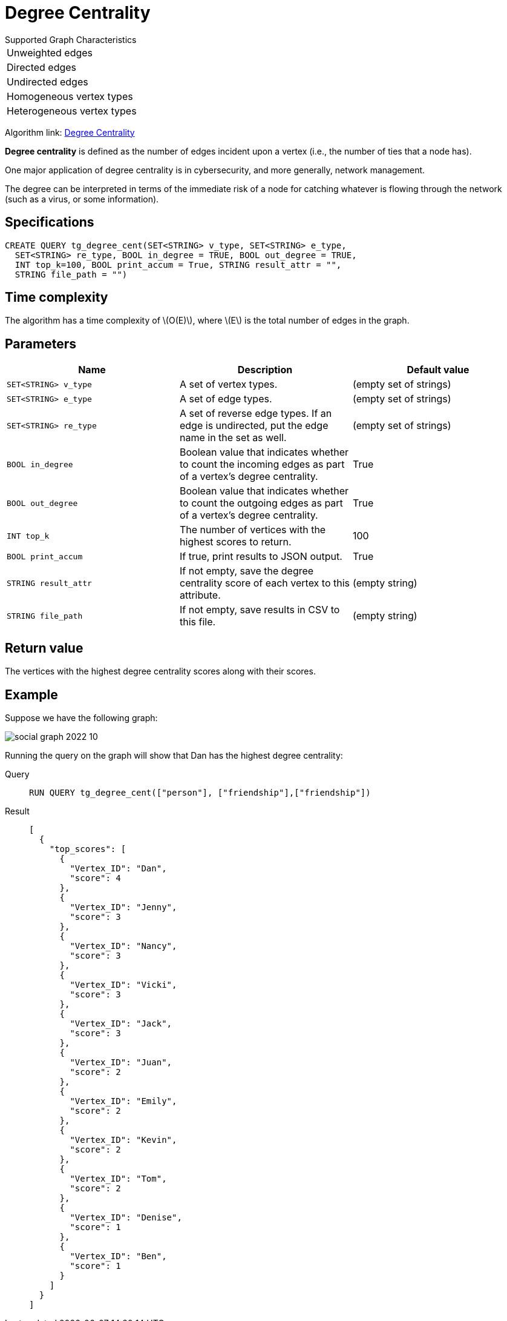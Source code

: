 = Degree Centrality
:stem: latexmath
:description: Overview of TigerGraph's implementation of an algorithm that calculates the degree centrality of vertices.

.Supported Graph Characteristics
****
[cols='1']
|===
^|Unweighted edges
^|Directed edges
^|Undirected edges
^|Homogeneous vertex types
^|Heterogeneous vertex types
|===

Algorithm link: link:https://github.com/tigergraph/gsql-graph-algorithms/tree/master/algorithms/Centrality/degree[Degree Centrality]

****


*Degree centrality* is defined as the number of edges incident upon a vertex (i.e., the number of ties that a node has).

One major application of degree centrality is in cybersecurity, and more generally, network management.

The degree can be interpreted in terms of the immediate risk of a node for catching whatever is flowing through the network (such as a virus, or some information).

== Specifications

....
CREATE QUERY tg_degree_cent(SET<STRING> v_type, SET<STRING> e_type,
  SET<STRING> re_type, BOOL in_degree = TRUE, BOOL out_degree = TRUE,
  INT top_k=100, BOOL print_accum = True, STRING result_attr = "",
  STRING file_path = "")
....

== Time complexity
The algorithm has a time complexity of stem:[O(E)], where stem:[E] is the total number of edges in the graph.

== Parameters

|===
|Name |Description | Default value

|`SET<STRING> v_type` |A set of vertex types. | (empty set of strings)

|`SET<STRING> e_type` |A set of edge types. | (empty set of strings)

|`SET<STRING> re_type` |A set of reverse edge types.
If an edge is undirected, put the edge name in the set as well. | (empty set of strings)

|`BOOL in_degree` |Boolean value that indicates whether to count the
incoming edges as part of a vertex's degree centrality. | True

|`BOOL out_degree` |Boolean value that indicates whether to count the
outgoing edges as part of a vertex's degree centrality. | True

|`INT top_k` |The number of vertices with the highest scores to return. | 100

|`BOOL print_accum` |If true, print results to JSON output. | True

|`STRING result_attr` |If not empty, save the degree centrality score of each
vertex to this attribute. | (empty string)

|`STRING file_path` |If not empty, save results in CSV to this file. | (empty string)

|===

== Return value

The vertices with the highest degree centrality scores along with their scores.

== Example

Suppose we have the following graph:

image::social-graph-2022-10.png[]

Running the query on the graph will show that Dan has the highest degree
centrality:

[tabs]
====
Query::
+
--
[,gsql]
----
RUN QUERY tg_degree_cent(["person"], ["friendship"],["friendship"])
----
--
Result::
+
--
[,json]
----
[
  {
    "top_scores": [
      {
        "Vertex_ID": "Dan",
        "score": 4
      },
      {
        "Vertex_ID": "Jenny",
        "score": 3
      },
      {
        "Vertex_ID": "Nancy",
        "score": 3
      },
      {
        "Vertex_ID": "Vicki",
        "score": 3
      },
      {
        "Vertex_ID": "Jack",
        "score": 3
      },
      {
        "Vertex_ID": "Juan",
        "score": 2
      },
      {
        "Vertex_ID": "Emily",
        "score": 2
      },
      {
        "Vertex_ID": "Kevin",
        "score": 2
      },
      {
        "Vertex_ID": "Tom",
        "score": 2
      },
      {
        "Vertex_ID": "Denise",
        "score": 1
      },
      {
        "Vertex_ID": "Ben",
        "score": 1
      }
    ]
  }
]
----
--
====